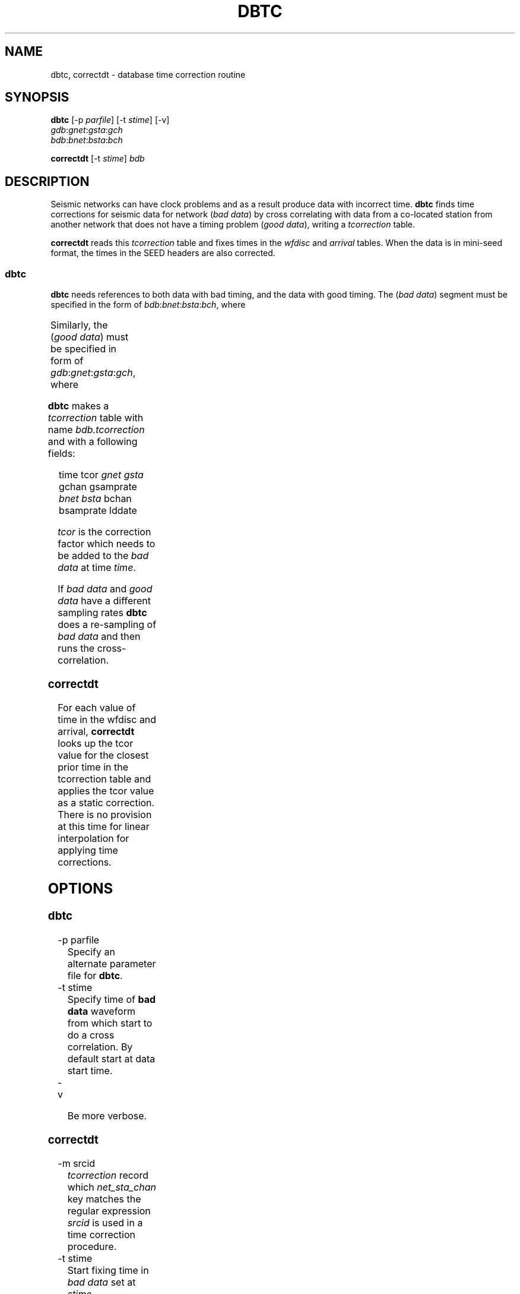 '\" t
.TH DBTC 1 "$Date$"

.SH NAME
dbtc, correctdt \- database time correction routine

.SH SYNOPSIS
.nf

\fBdbtc \fP[-p \fIparfile\fP] [-t \fIstime\fP] [-v]
                \fIgdb\fP:\fIgnet\fP:\fIgsta\fP:\fIgch\fP
                \fIbdb\fP:\fIbnet\fP:\fIbsta\fP:\fIbch\fP

\fBcorrectdt \fP[-t \fIstime\fP] \fIbdb\fP

.fi

.SH DESCRIPTION
Seismic networks can have clock problems and as a result produce
data with incorrect time. \fBdbtc\fP finds time corrections for
seismic data for network (\fIbad data\fP) by
cross correlating with data from a co-located station from another
network that does not have a timing
problem (\fIgood data\fP), writing a \fItcorrection\fP table.

.LP
\fBcorrectdt\fP reads this \fItcorrection\fP table and fixes times in
the \fIwfdisc\fP and \fIarrival\fP tables.
When the data is in mini-seed format, the times
in the SEED headers are also corrected.

.SS dbtc
\fBdbtc\fP needs references to both data with bad timing, and
the data with good timing.  The (\fIbad data\fP) segment must be specified in
the form of \fIbdb\fP:\fIbnet\fP:\fIbsta\fP:\fIbch\fP, where

.TS
l l.
\fIbdb\fP	database name of data with a bad time
\fIbnet\fP	network name of data with a bad time
\fIbsta\fP	station name of data with a bad time
\fIbch\fP	channel name of data with a bad time
.TE

Similarly, the (\fIgood data\fP) must be specified in form of \fIgdb\fP:\fIgnet\fP:\fIgsta\fP:\fIgch\fP,
where

.TS
l l.
\fIgdb\fP	db name of data with a good time
\fIgnet\fP	network name of data with a good time
\fIgsta\fP	station name of data with a good time
\fIgch\fP	channel name of data with a good time
.TE

.LP
\fBdbtc\fP makes a \fItcorrection\fP table with name \fIbdb.tcorrection\fP and
with a following fields:
.ft CW
.in 2c
.nf
.ne 3

   time  tcor \fIgnet\fP \fIgsta\fP gchan gsamprate
              \fIbnet\fP \fIbsta\fP bchan bsamprate lddate

.fi
.in
.ft R

\fItcor\fP is the correction factor which needs to be added to the
\fIbad data\fP at time \fItime\fP.

.LP
If \fIbad data\fP and \fIgood data\fP have a different sampling rates \fBdbtc\fP
does a re-sampling of \fIbad data\fP and then runs the cross-correlation.

.SS correctdt
For each value of time
in the wfdisc and arrival, \fBcorrectdt\fP looks up the tcor value for the closest prior
time in the tcorrection table and applies the tcor value as a static correction.
There is no provision at this time for linear interpolation for applying
time corrections.

.SH OPTIONS

.SS dbtc

.IP "-p parfile"
Specify an alternate parameter file for \fBdbtc\fP.

.IP "-t stime"
Specify time of \fBbad data\fP  waveform from which start to do a cross correlation.
By default start at data start time.

.IP "-v"

Be more verbose.

.SS correctdt

.IP "-m srcid"
\fItcorrection\fP record which \fInet_sta_chan\fP key matches the regular
expression \fIsrcid\fP is used in a time correction procedure.

.IP "-t stime"
Start fixing time in \fIbad data\fP set at \fIstime\fP.

.SH PARAMETER FILE

.LP
\fBdbtc\fP uses a parameter file, which has the following parameters:

.IP "data_segment_window"
data series are split on segments by \fIdata_segment_window\fP seconds
and \fItcor\fP is calculated for each such segment.

.IP "correlation_window"
data window in seconds which is used in cross correlation computations.

.IP "allowed_time_err_offset"
maximum allowed time error in seconds.

.SH EXAMPLE

.LP
Find time correction for anza network. Bad data is \fIdata/anza:AZ:PFO:BHZ\fP
and good data is \fInrdc/ida:II:PFO:shz\fP
.ft CW
.in 2c
.nf

% \fBdbtc nrdc/ida:II:PFO:shz data/anza:AZ:PFO:BHZ\fP

% \fBcorrectdt data/anza\fP

.fi
.in
.ft R

.SH AUTHOR
Marina Glushko
